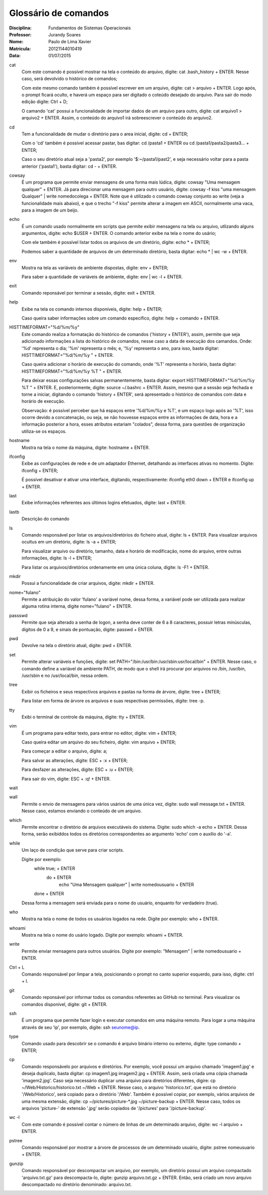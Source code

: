 ======================
Glossário de comandos
======================

:Disciplina: Fundamentos de Sistemas Operacionais
:Professor: Jurandy Soares
:Nome: Paulo de Lima Xavier
:Matrícula: 20121144010419
:Data: 01/07/2015

cat
  Com este comando é possível mostrar na tela o conteúdo do arquivo, digite: cat .bash_history + ENTER. Nesse caso, será devolvido o histórico de comandos;
  
  Com este mesmo comando também é possível escrever em um arquivo, digite: cat > arquivo + ENTER. Logo após, o prompt ficará oculto, e haverá um espaço para ser digitado o coteúdo desejado do arquivo. Para sair do modo edição digite: Ctrl + D;
  
  O camando 'cat' possui a funcionalidade de importar dados de um arquivo para outro, digite: cat arquivo1 > arquivo2 + ENTER. Assim, o conteúdo do arquivo1 irá sobreescrever o conteúdo do arquivo2.



cd
  Tem a funcionalidade de mudar o diretório para o area inicial, digite: cd + ENTER;
  
  Com o 'cd' também é possível acessar pastar, bas digitar: cd /pasta1 + ENTER ou cd /pasta1/pasta2/pasta3... + ENTER;
  
  Caso o seu diretório atual seja a 'pasta2', por exemplo '$:~/pasta1/past2', e seja necessário voltar para a pasta anterior ('pasta1'), basta digitar: cd - + ENTER.   



cowsay
  É um programa que permite enviar mensagens de uma forma mais lúdica, digite: cowsay "Uma mensagem qualquer" + ENTER. Já para direcionar uma mensagem para outro usuário, digite: cowsay -f kiss "uma mensagem Qualquer" | write nomedocolega + ENTER. Note que é utilizado o comando cowsay conjunto ao write (veja a funcionalidade mais abaixo), e que o trecho "-f kiss" permite alterar a imagem em ASCII, normalmente uma vaca, para a imagem de um beijo.



echo
  É um comando usado normalmente em scripts que permite exibir mensagens na tela ou arquivo, utlizando alguns argumentos, digite: echo $USER + ENTER. O comando anterior exibe na tela o nome do usário;
  
  Com ele também é possível listar todos os arquivos de um diretório, digite: echo * + ENTER;
  
  Podemos saber a quantidade de arquivos de um determinado diretório, basta digitar: echo * | wc -w + ENTER.



env
  Mostra na tela as variáveis de ambiente dispostas, digite: env + ENTER;
  
  Para saber a quantidade de variáveis de ambiente, digite: env | wc -l + ENTER.



exit
  Comando reponsável por terminar a sessão, digite: exit + ENTER.



help
  Exibe na tela os comando internos disponíveis, digite: help + ENTER;
  
  Caso queira saber informações sobre um comando específico, digite: help + comando + ENTER.



HISTTIMEFORMAT="%d/%m/%y"
  Este comando realiza a formatação do histórico de comandos ('history + ENTER'), assim, permite que seja adicionado informações a lista do histórico de comandos, nesse caso a data de execução dos camandos. Onde: '%d' representa o dia; '%m' representa o mês; e, '%y' representa o ano, para isso, basta digitar: HISTTIMEFORMAT="%d/%m/%y " + ENTER.
  
  Caso queira adicionar o horário de execução do comando, onde '%T' representa o horário, basta digitar: HISTTIMEFORMAT="%d/%m/%y %T " + ENTER.
  
  Para deixar essas configurações salvas permanentemente, basta digitar: export HISTTIMEFORMAT="%d/%m/%y %T " + ENTER. E, posteriormente, digite: source ~/.bashrc + ENTER. Assim, mesmo que a sessão seja fechada e torne a iniciar, digitando o comando 'history + ENTER', será apresentado o histórico de comandos com data e horário de execução.
  
  Observação: é possível perceber que há espaços entre '%d/%m/%y e %T', e um espaço logo após ao '%T', isso ocorre devido a concatenação, ou seja, se não houvesse espaços entre as informações de data, hora e a informação posterior a hora, esses atributos estariam "colados", dessa forma, para questões de organização utiliza-se os espaços.
  



hostname
  Mostra na tela o nome da máquina, digite: hostname + ENTER.



ifconfig
  Exibe as configurações de rede e de um adaptador Ethernet, detalhando as interfaces ativas no momento. Digite: ifconfig + ENTER;
 
  É possível desativar é ativar uma interface, digitando, respectivamente: ifconfig eth0 down + ENTER e ifconfig up + ENTER.



last
  Exibe informações referentes aos últimos logins efetuados, digite: last + ENTER.



lastb
  Descrição do comando



ls
  Comando responsável por listar os arquivos/diretórios do ficheiro atual, digite: ls + ENTER.
  Para visualizar arquivos ocultus em um diretório, digite: ls -a + ENTER;
 
  Para visualizar arquivo ou diretório, tamanho, data e horário de modificação, nome do arquivo, entre outras informações, digite: ls -l + ENTER;
 
  Para listar os arquivos/diretórios ordenamente em uma única coluna, digite: ls -F1 + ENTER.



mkdir
  Possui a funcionalidade de criar arquivos, digite: mkdir + ENTER.



nome="fulano"
  Permite a atribuição do valor 'fulano' a variável nome, dessa forma, a variável pode ser utilizada para realizar alguma rotina interna, digite nome="fulano" + ENTER.



passswd
  Permite que seja alterado a senha de logon, a senha deve conter de 6 a 8 caracteres, possuir letras minúsculas, digitos de 0 a 9, e sinais de pontuação, digite: passwd + ENTER.



pwd
  Devolve na tela o diretório atual, digite: pwd + ENTER.



set
  Permite alterar variáveis e funções, digite: set PATH="/bin:/usr/bin:/usr/sbin:usr/local/bin" + ENTER. Nesse caso, o comando define a variável de ambiente PATH, de modo que o shell irá procurar por arquivos no /bin, /usr/bin, /usr/sbin e no /usr/local/bin, nessa ordem.



tree
  Exibir os ficheiros e seus respectivos arquivos e pastas na forma de árvore, digite: tree + ENTER;
 
  Para listar em forma de árvore os arquivos e suas respectivas permissões, digite: tree -p.



tty
  Exibi o terminal de controle da máquina, digite: tty + ENTER.



vim
 É um programa para editar texto, para entrar no editor, digite: vim + ENTER;
 
 Caso queira editar um arquivo do seu ficheiro, digite: vim arquivo + ENTER;
 
 Para começar a editar o arquivo, digite: a;
 
 Para salvar as alterações, digite: ESC + :x + ENTER;
 
 Para desfazer as alterações, digite: ESC + :u + ENTER;
 
 Para sair do vim, digite: ESC + :q! + ENTER.



wait
  


wall
  Permite o envio de mensagens para vários usários de uma única vez, digite: sudo wall message.txt + ENTER. Nesse caso, estamos enviando o conteúdo de um arquivo.



which
  Permite encontrar o diretório de arquivos executáveis do sistema. Digite: sudo which -a echo + ENTER. Dessa forma, serão exibiddos todos os diretórios correspondentes ao argumento 'echo' com o auxílio do '-a'.



while
  Um laço de condição que serve para criar scripts.
 
  Digite por exemplo:
  	while true; + ENTER
		do + ENTER
			echo "Uma Mensagem qualquer" | write nomedousuario + ENTER
	done + ENTER
 
  Dessa forma a mensagem será enviada para o nome do usuário, enquanto for verdadeiro (true).



who
  Mostra na tela o nome de todos os usuários logados na rede. Digite por exemplo: who + ENTER.



whoami
  Mostra na tela o nome do usário logado. Digite por exemplo: whoami + ENTER.



write
  Permite enviar mensagens para outros usuários. Digite por exemplo: "Mensagem" | write nomedousuario + ENTER. 
  
 
 
Ctrl + L
  Comando responsável por limpar a tela, posicionando o prompt no canto superior esquerdo, para isso, digite: ctrl + l.
  
  
git
  Comando reponsável por informar todos os comandos referentes ao GitHub no terminal. Para visualizar os comandos disponível, digite: git + ENTER.
  
 
 
ssh
  É um programa que permite fazer login e executar comandos em uma máquina remoto. Para logar a uma máquina através de seu 'ip', por exemplo, digite: ssh seunome@ip.
  
  
type
  Comando usado para descobrir se o comando é arquivo binário interno ou externo, digite: type comando + ENTER;
  
  
cp
  Comando responsávelo por arquivos e diretórios. Por exemplo, você possui um arquivo chamado 'imagem1.jpg' e deseja duplicalo, basta digitar: cp imagem1.jpg imagem2.jpg + ENTER. Assim, será criada uma cópia chamada 'imagem2.jpg'.
  Caso seja necessário duplicar uma arquivo para diretórios diferentes, digire: cp ~/Web/Historico/historico.txt ~/Web + ENTER. Nesse caso, o arquivo 'historico.txt', que está no diretório '/Web/Historico', será copiado para o diretório '/Web'.
  Também é possível copiar, por exemplo, vários arquivos de uma mesma extensão, digite: cp ~/pictures/picture-*.jpg ~/picture-backup + ENTER. Nesse caso, todos os arquivos 'picture-' de extensão '.jpg' serão copiados de '/pictures' para '/picture-backup'.
  
  
  
wc -l
  Com este comando é possível contar o número de linhas de um determinado arquivo, digite: wc -l arquivo + ENTER.
  
 
 
pstree
  Comando responsável por mostrar a árvore de processos de um determinado usuário, digite: pstree nomeusuario + ENTER.
  


gunzip
  Comando responsável por descompactar um arquivo, por exemplo, um diretório possui um arquivo compactado 'arquivo.txt.gz' para descompacta-lo, digite: gunzip arquivo.txt.gz + ENTER. Então, será criado um novo arquivo descompactado no diretório denominado: arquivo.txt.
  


